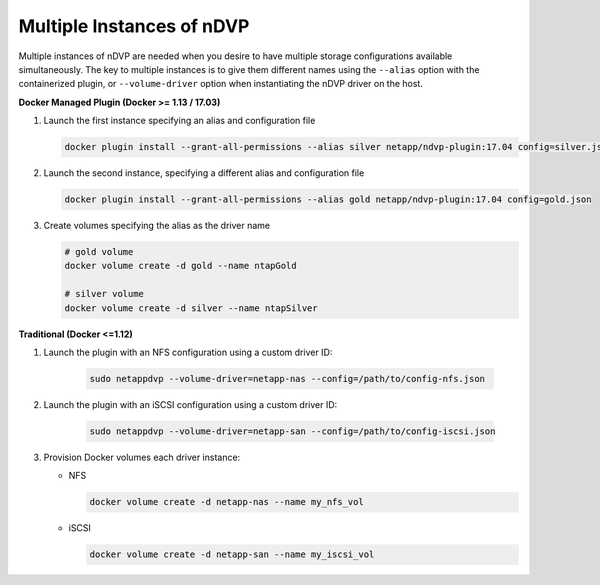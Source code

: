 Multiple Instances of nDVP
==========================

Multiple instances of nDVP are needed when you desire to have multiple storage configurations available simultaneously.  The key to multiple instances is to give them different names using the ``--alias`` option with the containerized plugin, or ``--volume-driver`` option when instantiating the nDVP driver on the host.

**Docker Managed Plugin (Docker >= 1.13 / 17.03)**

#. Launch the first instance specifying an alias and configuration file
   
   .. code-block:: bash
   
      docker plugin install --grant-all-permissions --alias silver netapp/ndvp-plugin:17.04 config=silver.json
   
#. Launch the second instance, specifying a different alias and configuration file
   
   .. code-block:: bash
   
      docker plugin install --grant-all-permissions --alias gold netapp/ndvp-plugin:17.04 config=gold.json

#. Create volumes specifying the alias as the driver name
   
   .. code-block:: bash
      
      # gold volume
      docker volume create -d gold --name ntapGold
      
      # silver volume
      docker volume create -d silver --name ntapSilver


**Traditional (Docker <=1.12)**

#. Launch the plugin with an NFS configuration using a custom driver ID:

    .. code-block:: bash
    
       sudo netappdvp --volume-driver=netapp-nas --config=/path/to/config-nfs.json
       
#. Launch the plugin with an iSCSI configuration using a custom driver ID:

    .. code-block:: bash
    
       sudo netappdvp --volume-driver=netapp-san --config=/path/to/config-iscsi.json

#. Provision Docker volumes each driver instance:

   * NFS
     
     .. code-block:: bash
     
        docker volume create -d netapp-nas --name my_nfs_vol

   * iSCSI
   
     .. code-block:: bash
     
        docker volume create -d netapp-san --name my_iscsi_vol
